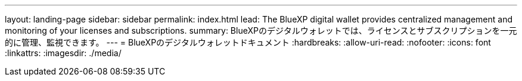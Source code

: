 ---
layout: landing-page 
sidebar: sidebar 
permalink: index.html 
lead: The BlueXP digital wallet provides centralized management and monitoring of your licenses and subscriptions. 
summary: BlueXPのデジタルウォレットでは、ライセンスとサブスクリプションを一元的に管理、監視できます。 
---
= BlueXPのデジタルウォレットドキュメント
:hardbreaks:
:allow-uri-read: 
:nofooter: 
:icons: font
:linkattrs: 
:imagesdir: ./media/


